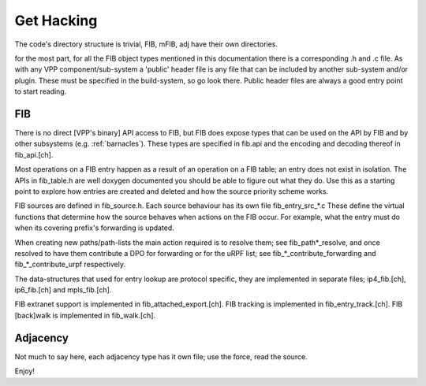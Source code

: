 .. _hacking:

Get Hacking
-----------

The code's directory structure is trivial, FIB, mFIB, adj have their
own directories.

for the most part, for all the FIB object types mentioned in this
documentation there is a corresponding .h and .c file. As with any VPP
component/sub-system a 'public' header file is any file that can be
included by another sub-system and/or plugin. These must be specified
in the build-system, so go look there. Public header files are always
a good entry point to start reading.

FIB
^^^

There is no direct [VPP's binary] API access to FIB, but FIB does
expose types that can be used on the API by FIB and by other
subsystems (e.g. :ref:`barnacles`). These types are specified in
fib.api and the encoding and decoding thereof in fib_api.[ch].

Most operations on a FIB entry happen as a result of an operation on a
FIB table; an entry does not exist in isolation. The APIs in
fib_table.h are well doxygen documented you should be able to figure
out what they do. Use this as a starting point to explore how entries
are created and deleted and how the source priority scheme works.

FIB sources are defined in fib_source.h. Each source behaviour has its
own file fib_entry_src_*.c These define the virtual functions that
determine how the source behaves when actions on the FIB occur. For
example, what the entry must do when its covering prefix's forwarding
is updated.

When creating new paths/path-lists the main action required is to
resolve them; see fib_path*_resolve, and once resolved to have them
contribute a DPO for forwarding or for the uRPF list; see
fib_*_contribute_forwarding and fib_*_contribute_urpf respectively.

The data-structures that used for entry lookup are protocol
specific, they are implemented in separate files; ip4_fib.[ch],
ip6_fib.[ch] and mpls_fib.[ch].

FIB extranet support is implemented in fib_attached_export.[ch].
FIB tracking is implemented in fib_entry_track.[ch].
FIB [back]walk is implemented in fib_walk.[ch].

Adjacency
^^^^^^^^^

Not much to say here, each adjacency type has it own file; use the
force, read the source.


Enjoy!
